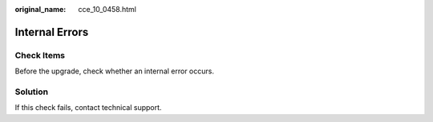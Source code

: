 :original_name: cce_10_0458.html

.. _cce_10_0458:

Internal Errors
===============

Check Items
-----------

Before the upgrade, check whether an internal error occurs.

Solution
--------

If this check fails, contact technical support.

